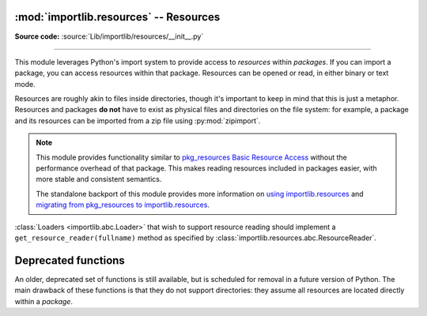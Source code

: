 :mod:`importlib.resources` -- Resources
---------------------------------------

.. module:: importlib.resources
    :synopsis: Package resource reading, opening, and access

**Source code:** :source:`Lib/importlib/resources/__init__.py`

--------------

.. versionadded:: 3.7

This module leverages Python's import system to provide access to *resources*
within *packages*.  If you can import a package, you can access resources
within that package.  Resources can be opened or read, in either binary or
text mode.

Resources are roughly akin to files inside directories, though it's important
to keep in mind that this is just a metaphor.  Resources and packages **do
not** have to exist as physical files and directories on the file system:
for example, a package and its resources can be imported from a zip file using
:py:mod:`zipimport`.

.. note::

   This module provides functionality similar to `pkg_resources
   <https://setuptools.readthedocs.io/en/latest/pkg_resources.html>`_ `Basic
   Resource Access
   <https://setuptools.readthedocs.io/en/latest/pkg_resources.html#basic-resource-access>`_
   without the performance overhead of that package.  This makes reading
   resources included in packages easier, with more stable and consistent
   semantics.

   The standalone backport of this module provides more information
   on `using importlib.resources
   <https://importlib-resources.readthedocs.io/en/latest/using.html>`_ and
   `migrating from pkg_resources to importlib.resources
   <https://importlib-resources.readthedocs.io/en/latest/migration.html>`_.

:class:`Loaders <importlib.abc.Loader>` that wish to support resource reading should implement a
``get_resource_reader(fullname)`` method as specified by
:class:`importlib.resources.abc.ResourceReader`.

.. data:: Package

    Whenever a function accepts a ``Package`` argument, you can pass in
    either a :class:`module object <types.ModuleType>` or a module name
    as a string.  You can only pass module objects whose
    ``__spec__.submodule_search_locations`` is not ``None``.

    The ``Package`` type is defined as ``Union[str, ModuleType]``.

.. function:: files(package)

    Returns a :class:`~importlib.resources.abc.Traversable` object
    representing the resource container for the package (think directory)
    and its resources (think files). A Traversable may contain other
    containers (think subdirectories).

    *package* is either a name or a module object which conforms to the
    :data:`Package` requirements.

    .. versionadded:: 3.9

.. function:: as_file(traversable)

    Given a :class:`~importlib.resources.abc.Traversable` object representing
    a file, typically from :func:`importlib.resources.files`, return
    a context manager for use in a :keyword:`with` statement.
    The context manager provides a :class:`pathlib.Path` object.

    Exiting the context manager cleans up any temporary file created when the
    resource was extracted from e.g. a zip file.

    Use ``as_file`` when the Traversable methods
    (``read_text``, etc) are insufficient and an actual file on
    the file system is required.

    .. versionadded:: 3.9

Deprecated functions
--------------------

An older, deprecated set of functions is still available, but is
scheduled for removal in a future version of Python.
The main drawback of these functions is that they do not support
directories: they assume all resources are located directly within a *package*.

.. data:: Resource

    For *resource* arguments of the functions below, you can pass in
    the name of a resource as a string or
    a :class:`path-like object <os.PathLike>`.

    The ``Resource`` type is defined as ``Union[str, os.PathLike]``.

.. function:: open_binary(package, resource)

    Open for binary reading the *resource* within *package*.

    *package* is either a name or a module object which conforms to the
    ``Package`` requirements.  *resource* is the name of the resource to open
    within *package*; it may not contain path separators and it may not have
    sub-resources (i.e. it cannot be a directory).  This function returns a
    ``typing.BinaryIO`` instance, a binary I/O stream open for reading.

    .. deprecated:: 3.11

       Calls to this function can be replaced by::

          files(package).joinpath(resource).open('rb')


.. function:: open_text(package, resource, encoding='utf-8', errors='strict')

    Open for text reading the *resource* within *package*.  By default, the
    resource is opened for reading as UTF-8.

    *package* is either a name or a module object which conforms to the
    ``Package`` requirements.  *resource* is the name of the resource to open
    within *package*; it may not contain path separators and it may not have
    sub-resources (i.e. it cannot be a directory).  *encoding* and *errors*
    have the same meaning as with built-in :func:`open`.

    This function returns a ``typing.TextIO`` instance, a text I/O stream open
    for reading.

    .. deprecated:: 3.11

       Calls to this function can be replaced by::

          files(package).joinpath(resource).open('r', encoding=encoding)


.. function:: read_binary(package, resource)

    Read and return the contents of the *resource* within *package* as
    ``bytes``.

    *package* is either a name or a module object which conforms to the
    ``Package`` requirements.  *resource* is the name of the resource to open
    within *package*; it may not contain path separators and it may not have
    sub-resources (i.e. it cannot be a directory).  This function returns the
    contents of the resource as :class:`bytes`.

    .. deprecated:: 3.11

       Calls to this function can be replaced by::

          files(package).joinpath(resource).read_bytes()


.. function:: read_text(package, resource, encoding='utf-8', errors='strict')

    Read and return the contents of *resource* within *package* as a ``str``.
    By default, the contents are read as strict UTF-8.

    *package* is either a name or a module object which conforms to the
    ``Package`` requirements.  *resource* is the name of the resource to open
    within *package*; it may not contain path separators and it may not have
    sub-resources (i.e. it cannot be a directory).  *encoding* and *errors*
    have the same meaning as with built-in :func:`open`.  This function
    returns the contents of the resource as :class:`str`.

    .. deprecated:: 3.11

       Calls to this function can be replaced by::

          files(package).joinpath(resource).read_text(encoding=encoding)


.. function:: path(package, resource)

    Return the path to the *resource* as an actual file system path.  This
    function returns a context manager for use in a :keyword:`with` statement.
    The context manager provides a :class:`pathlib.Path` object.

    Exiting the context manager cleans up any temporary file created when the
    resource needs to be extracted from e.g. a zip file.

    *package* is either a name or a module object which conforms to the
    ``Package`` requirements.  *resource* is the name of the resource to open
    within *package*; it may not contain path separators and it may not have
    sub-resources (i.e. it cannot be a directory).

    .. deprecated:: 3.11

       Calls to this function can be replaced using :func:`as_file`::

          as_file(files(package).joinpath(resource))


.. function:: is_resource(package, name)

    Return ``True`` if there is a resource named *name* in the package,
    otherwise ``False``.
    This function does not consider directories to be resources.
    *package* is either a name or a module object which conforms to the
    ``Package`` requirements.

    .. deprecated:: 3.11

       Calls to this function can be replaced by::

          files(package).joinpath(resource).is_file()


.. function:: contents(package)

    Return an iterable over the named items within the package.  The iterable
    returns :class:`str` resources (e.g. files) and non-resources
    (e.g. directories).  The iterable does not recurse into subdirectories.

    *package* is either a name or a module object which conforms to the
    ``Package`` requirements.

    .. deprecated:: 3.11

       Calls to this function can be replaced by::

          (resource.name for resource in files(package).iterdir() if resource.is_file())
